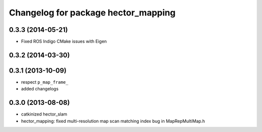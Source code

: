 ^^^^^^^^^^^^^^^^^^^^^^^^^^^^^^^^^^^^
Changelog for package hector_mapping
^^^^^^^^^^^^^^^^^^^^^^^^^^^^^^^^^^^^

0.3.3 (2014-05-21)
------------------
* Fixed ROS Indigo CMake issues with Eigen

0.3.2 (2014-03-30)
------------------

0.3.1 (2013-10-09)
------------------
* respect ``p_map_frame_``
* added changelogs

0.3.0 (2013-08-08)
------------------
* catkinized hector_slam
* hector_mapping: fixed multi-resolution map scan matching index bug in MapRepMultiMap.h

